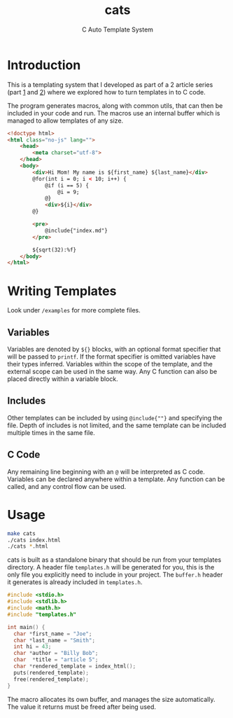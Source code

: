#+title: cats
#+subtitle: C Auto Template System

* Introduction
This is a templating system that I developed as part of a 2 article series (part [[https://jacksonmowry.github.io/text_templating.html][1]] and [[https://jacksonmowry.github.io/template_macros.html][2]]) where we explored how to turn templates in to C code.

The program generates macros, along with common utils, that can then be included in your code and run. The macros use an internal buffer which is managed to allow templates of any size.

#+begin_src html
<!doctype html>
<html class="no-js" lang="">
    <head>
        <meta charset="utf-8">
    </head>
    <body>
        <div>Hi Mom! My name is ${first_name} ${last_name}</div>
        @for(int i = 0; i < 10; i++) {
            @if (i == 5) {
                @i = 9;
            @}
            <div>${i}</div>
        @}

        <pre>
            @include{"index.md"}
        </pre>

        ${sqrt(32):%f}
    </body>
</html>
#+end_src

* Writing Templates
Look under ~/examples~ for more complete files.

** Variables
Variables are denoted by ~${}~ blocks, with an optional format specifier that will be passed to ~printf~. If the format specifier is omitted variables have their types inferred. Variables within the scope of the template, and the external scope can be used in the same way. Any C function can also be placed directly within a variable block.
** Includes
Other templates can be included by using ~@include{""}~ and specifying the file. Depth of includes is not limited, and the same template can be included multiple times in the same file.
** C Code
Any remaining line beginning with an ~@~ will be interpreted as C code. Variables can be declared anywhere within a template. Any function can be called, and any control flow can be used.

* Usage
#+begin_src sh
make cats
./cats index.html
./cats *.html
#+end_src

cats is built as a standalone binary that should be run from your templates directory. A header file ~templates.h~ will be generated for you, this is the only file you explicitly need to include in your project. The ~buffer.h~ header it generates is already included in ~templates.h~.

#+begin_src C
#include <stdio.h>
#include <stdlib.h>
#include <math.h>
#include "templates.h"

int main() {
  char *first_name = "Joe";
  char *last_name = "Smith";
  int hi = 43;
  char *author = "Billy Bob";
  char  *title = "article 5";
  char *rendered_template = index_html();
  puts(rendered_template);
  free(rendered_template);
}
#+end_src

#+RESULTS:

The macro allocates its own buffer, and manages the size automatically. The value it returns must be freed after being used.

#+RESULTS:
